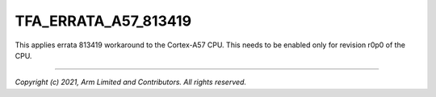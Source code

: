 TFA_ERRATA_A57_813419
=====================

.. default-domain:: cmake

.. variable:: TFA_ERRATA_A57_813419

This applies errata 813419 workaround to the Cortex-A57 CPU. This needs to be
enabled only for revision r0p0 of the CPU.

--------------

*Copyright (c) 2021, Arm Limited and Contributors. All rights reserved.*
